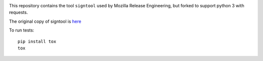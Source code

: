 .. image:: https://travis-ci.org/mozilla-releng/signtool.svg?branch=master
    :target: https://travis-ci.org/mozilla-releng/signtool

.. image:: https://coveralls.io/repos/github/mozilla-releng/signtool/badge.svg?branch=master
    :target: https://coveralls.io/github/mozilla-releng/signtool?branch=master

This repository contains the tool ``signtool`` used by Mozilla Release Engineering, but forked to support python 3 with requests.

The original copy of signtool is `here`_

.. _here: https://github.com/mozilla/build-tools/blob/master/release/signing/signtool.py

To run tests::

    pip install tox
    tox
